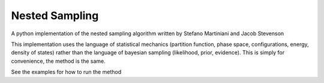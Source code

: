 Nested Sampling
---------------

A python implementation of the nested sampling algorithm written by Stefano
Martiniani and Jacob Stevenson

This implementation uses the language of statistical mechanics (partition
function, phase space, configurations, energy, density of states) rather than
the language of bayesian sampling (likelihood, prior, evidence).  This is
simply for convenience, the method is the same.

See the examples for how to run the method
